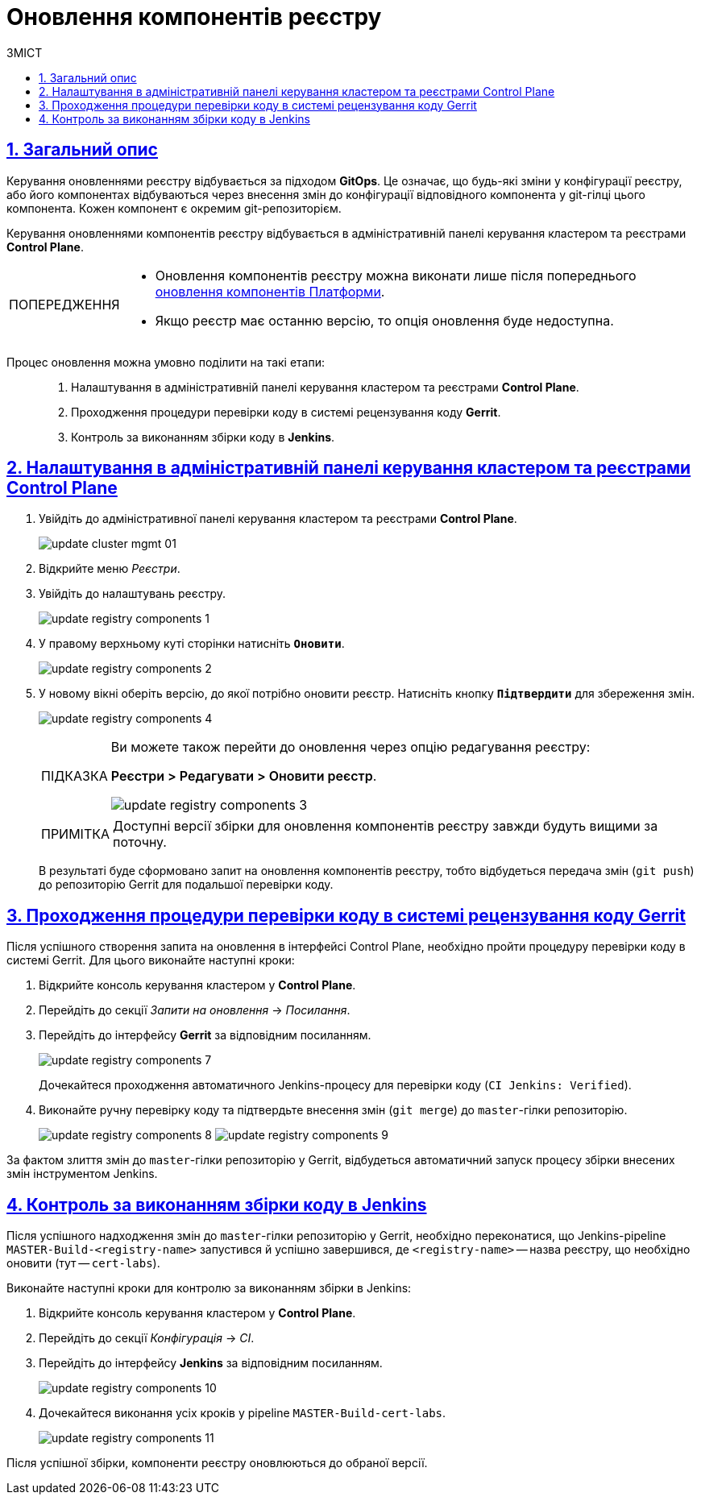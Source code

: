 :toc-title: ЗМІСТ
:toc: auto
:toclevels: 5
:experimental:
:important-caption:     ВАЖЛИВО
:note-caption:          ПРИМІТКА
:tip-caption:           ПІДКАЗКА
:warning-caption:       ПОПЕРЕДЖЕННЯ
:caution-caption:       УВАГА
:example-caption:           Приклад
:figure-caption:            Зображення
:table-caption:             Таблиця
:appendix-caption:          Додаток
:sectnums:
:sectnumlevels: 5
:sectanchors:
:sectlinks:
:partnums:

= Оновлення компонентів реєстру

== Загальний опис

Керування оновленнями реєстру відбувається за підходом *GitOps*. Це означає, що будь-які зміни у конфігурації реєстру, або його компонентах відбуваються через внесення змін до конфігурації відповідного компонента у git-гілці цього компонента. Кожен компонент є окремим git-репозиторієм.

Керування оновленнями компонентів реєстру відбувається в адміністративній панелі керування кластером та реєстрами *Control Plane*.

[WARNING]
====
* Оновлення компонентів реєстру можна виконати лише після попереднього xref:update/update_cluster-mgmt.adoc[оновлення компонентів Платформи].

* Якщо реєстр має останню версію, то опція оновлення буде недоступна.

====

Процес оновлення можна умовно поділити на такі етапи: ::

. Налаштування в адміністративній панелі керування кластером та реєстрами *Control Plane*.

. Проходження процедури перевірки коду в системі рецензування коду *Gerrit*.

. Контроль за виконанням збірки коду в *Jenkins*.

== Налаштування в адміністративній панелі керування кластером та реєстрами Control Plane

. Увійдіть до адміністративної панелі керування кластером та реєстрами *Control Plane*.
+
image:infrastructure/cluster-mgmt/update-cluster-mgmt-01.png[]

. Відкрийте меню _Реєстри_.
. Увійдіть до налаштувань реєстру.
+
image:infrastructure/update-registry-components/update-registry-components-1.png[]

. У правому верхньому куті сторінки натисніть `+++<b style="font-weight: 600">Оновити</b>+++`.
+
image:infrastructure/update-registry-components/update-registry-components-2.png[]

. У новому вікні оберіть версію, до якої потрібно оновити реєстр. Натисніть кнопку `+++<b style="font-weight: 600">Підтвердити</b>+++` для збереження змін.
+
image:infrastructure/update-registry-components/update-registry-components-4.png[]
+
[TIP]
====
Ви можете також перейти до оновлення через опцію редагування реєстру:

+++<b style="font-weight: 600">Реєстри > Редагувати > Оновити реєстр</b>+++.

image:infrastructure/update-registry-components/update-registry-components-3.png[]
====
+
NOTE: Доступні версії збірки для оновлення компонентів реєстру завжди будуть вищими за поточну.
+
В результаті буде сформовано запит на оновлення компонентів реєстру, тобто відбудеться передача змін (`git push`) до репозиторію Gerrit для подальшої перевірки коду.

== Проходження процедури перевірки коду в системі рецензування коду Gerrit

Після успішного створення запита на оновлення в інтерфейсі Control Plane, необхідно пройти процедуру перевірки коду в системі Gerrit. Для цього виконайте наступні кроки:

. Відкрийте консоль керування кластером у *Control Plane*.
. Перейдіть до секції _Запити на оновлення_ -> _Посилання_.
. Перейдіть до інтерфейсу *Gerrit* за відповідним посиланням.
+
image:infrastructure/update-registry-components/update-registry-components-7.png[]
+
Дочекайтеся проходження автоматичного Jenkins-процесу для перевірки коду (`CI Jenkins: Verified`).

. Виконайте ручну перевірку коду та підтвердьте внесення змін (`git merge`) до `master`-гілки репозиторію.
+
image:infrastructure/update-registry-components/update-registry-components-8.png[]
image:infrastructure/update-registry-components/update-registry-components-9.png[]

За фактом злиття змін до `master`-гілки репозиторію у Gerrit, відбудеться автоматичний запуск процесу збірки внесених змін інструментом Jenkins.

== Контроль за виконанням збірки коду в Jenkins

Після успішного надходження змін до `master`-гілки репозиторію у Gerrit, необхідно переконатися, що Jenkins-pipeline `MASTER-Build-<registry-name>` запустився й успішно завершився, де `<registry-name>` -- назва реєстру, що необхідно оновити (тут -- `cert-labs`).

Виконайте наступні кроки для контролю за виконанням збірки в Jenkins:

. Відкрийте консоль керування кластером у *Control Plane*.
. Перейдіть до секції _Конфігурація_ -> _CI_.
. Перейдіть до інтерфейсу *Jenkins* за відповідним посиланням.
+
image:infrastructure/update-registry-components/update-registry-components-10.png[]

. Дочекайтеся виконання усіх кроків у pipeline `MASTER-Build-cert-labs`.
+
image:infrastructure/update-registry-components/update-registry-components-11.png[]

Після успішної збірки, компоненти реєстру оновлюються до обраної версії.